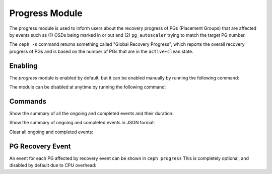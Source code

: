 Progress Module
===============

The progress module is used to inform users about the recovery progress of PGs
(Placement Groups) that are affected by events such as (1) OSDs being marked
in or out and (2) ``pg_autoscaler`` trying to match the target PG number.

The ``ceph -s`` command returns something called "Global Recovery Progress",
which reports the overall recovery progress of PGs and is based on the number
of PGs that are in the ``active+clean`` state.

Enabling
--------

The *progress* module is enabled by default, but it can be enabled manually by
running the following command:

.. prompt:: bash #

   ceph progress on

The module can be disabled at anytime by running the following command:

.. prompt:: bash #

   ceph progress off

Commands
--------

Show the summary of all the ongoing and completed events and their duration:

.. prompt:: bash #

   ceph progress

Show the summary of ongoing and completed events in JSON format:

.. prompt:: bash #

   ceph progress json

Clear all ongoing and completed events:

.. prompt:: bash #

   ceph progress clear

PG Recovery Event
-----------------

An event for each PG affected by recovery event can be shown in
``ceph progress`` This is completely optional, and disabled by default
due to CPU overhead:

.. prompt:: bash #

   ceph config set mgr mgr/progress/allow_pg_recovery_event true
